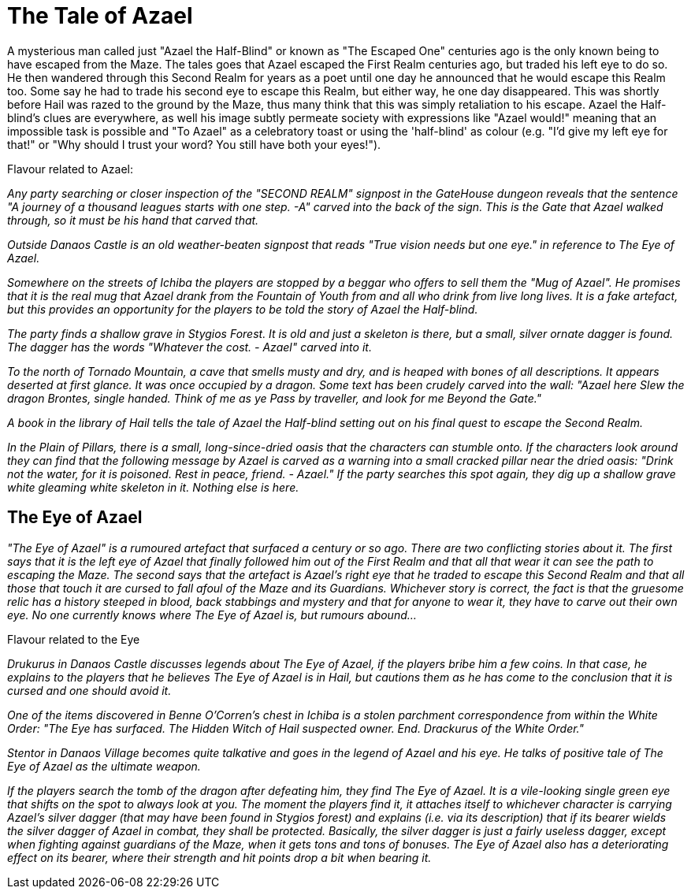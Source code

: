 = The Tale of Azael

A mysterious man called just "Azael the Half-Blind" or known as "The Escaped One" centuries ago is the only known being to have escaped from the Maze. The tales goes that Azael escaped the First Realm centuries ago, but traded his left eye to do so. He then wandered through this Second Realm for years as a poet until one day he announced that he would escape this Realm too. Some say he had to trade his second eye to escape this Realm, but either way, he one day disappeared. This was shortly before Hail was razed to the ground by the Maze, thus many think that this was simply retaliation to his escape. Azael the Half-blind's clues are everywhere, as well his image subtly permeate society with expressions like "Azael would!" meaning that an impossible task is possible and "To Azael" as a celebratory toast or using the 'half-blind' as colour (e.g. "I'd give my left eye for that!" or "Why should I trust your word? You still have both your eyes!").


Flavour related to Azael:

_Any party searching or closer inspection of the "SECOND REALM" signpost in the GateHouse dungeon reveals that the sentence "A journey of a thousand leagues starts with one step. -A" carved into the back of the sign. This is the Gate that Azael walked through, so it must be his hand that carved that._

_Outside Danaos Castle is an old weather-beaten signpost that reads "True vision needs but one eye." in reference to The Eye of Azael._

_Somewhere on the streets of Ichiba the players are stopped by a beggar who offers to sell them the "Mug of Azael". He promises that it is the real mug that Azael drank from the Fountain of Youth from and all who drink from live long lives. It is a fake artefact, but this provides an opportunity for the players to be told the story of Azael the Half-blind._

_The party finds a shallow grave in Stygios Forest. It is old and just a skeleton is there, but a small, silver ornate dagger is found. The dagger has the words "Whatever the cost. - Azael" carved into it._

_To the north of Tornado Mountain, a cave that smells musty and dry, and is heaped with bones of all descriptions. It appears deserted at first glance. It was once occupied by a dragon. Some text has been crudely carved into the wall: "Azael here Slew the dragon Brontes, single handed. Think of me as ye Pass by traveller, and look for me Beyond the Gate."_

_A book in the library of Hail tells the tale of Azael the Half-blind setting out on his final quest to escape the Second Realm._

_In the Plain of Pillars, there is a small, long-since-dried oasis that the characters can stumble onto. If the characters look around they can find that the following message by Azael is carved as a warning into a small cracked pillar near the dried oasis: "Drink not the water, for it is poisoned. Rest in peace, friend. - Azael." If the party searches this spot again, they dig up a shallow grave white gleaming white skeleton in it. Nothing else is here._

== The Eye of Azael

_"The Eye of Azael" is a rumoured artefact that surfaced a century or so ago. There are two conflicting stories about it. The first says that it is the left eye of Azael that finally followed him out of the First Realm and that all that wear it can see the path to escaping the Maze. The second says that the artefact is Azael's right eye that he traded to escape this Second Realm and that all those that touch it are cursed to fall afoul of the Maze and its Guardians. Whichever story is correct, the fact is that the gruesome relic has a history steeped in blood, back stabbings and mystery and that for anyone to wear it, they have to carve out their own eye. No one currently knows where The Eye of Azael is, but rumours abound..._

Flavour related to the Eye

_Drukurus in Danaos Castle discusses legends about The Eye of Azael, if the players bribe him a few coins. In that case, he explains to the players that he believes The Eye of Azael is in Hail, but cautions them as he has come to the conclusion that it is cursed and one should avoid it._

_One of the items discovered in Benne O'Corren's chest in Ichiba is a stolen parchment correspondence from within the White Order: "The Eye has surfaced. The Hidden Witch of Hail suspected owner. End. Drackurus of the White Order."_

_Stentor in Danaos Village becomes quite talkative and goes in the legend of Azael and his eye. He talks of positive tale of The Eye of Azael as the ultimate weapon._

_If the players search the tomb of the dragon after defeating him, they find The Eye of Azael. It is a vile-looking single green eye that shifts on the spot to always look at you. The moment the players find it, it attaches itself to whichever character is carrying Azael's silver dagger (that may have been found in Stygios forest) and explains (i.e. via its description) that if its bearer wields the silver dagger of Azael in combat, they shall be protected. Basically, the silver dagger is just a fairly useless dagger, except when fighting against guardians of the Maze, when it gets tons and tons of bonuses. The Eye of Azael also has a deteriorating effect on its bearer, where their strength and hit points drop a bit when bearing it._